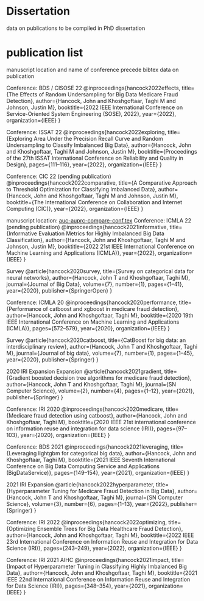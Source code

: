 * Dissertation
data on publications to be compiled in PhD dissertation

* publication list

  manuscript location and name of conference precede bibtex data on publication

  Conference: BDS / CISOSE 22
@inproceedings{hancock2022effects,
  title={The Effects of Random Undersampling for Big Data Medicare Fraud Detection},
  author={Hancock, John and Khoshgoftaar, Taghi M and Johnson, Justin M},
  booktitle={2022 IEEE International Conference on Service-Oriented System Engineering (SOSE), 2022},
  year={2022},
  organization={IEEE}
}


Conference: ISSAT 22
@inproceedings{hancock2022exploring,
  title={Exploring Area Under the Precision Recall Curve and Random Undersampling to Classify Imbalanced Big Data},
  author={Hancock, John and Khoshgoftaar, Taghi M and Johnson, Justin M},
  booktitle={Proceedings of the 27th ISSAT International Conference on Reliability and Quality in Design},
  pages={111--116},
  year={2022},
  organization={IEEE}
}


Conference: CIC 22 (pending publication)
@inproceedings{hancock2022comparative,
  title={A Comparative Approach to Threshold Optimization for Classifying Imbalanced Data},
  author={Hancock, John and Khoshgoftaar, Taghi M and Johnson, Justin M},
  booktitle={The International Conference on Collaboration and Internet Computing (CIC)},
  year={2022},
  organization={IEEE}
}

manuscript location: [[file:~/git/2022-spring/rus-experiments/auc-auprc-compare-conf.tex][auc-auprc-compare-conf.tex]]
Conference: ICMLA 22 (pending publication)
@inproceedings{hancock2021informative,
  title={Informative Evaluation Metrics for Highly Imbalanced Big Data Classification},
  author={Hancock, John and Khoshgoftaar, Taghi M and Johnson, Justin M},
  booktitle={2022 21st IEEE International Conference on Machine Learning and Applications (ICMLA)},
  year={2022},
  organization={IEEE}
}



Survey
@article{hancock2020survey,
  title={Survey on categorical data for neural networks},
  author={Hancock, John T and Khoshgoftaar, Taghi M},
  journal={Journal of Big Data},
  volume={7},
  number={1},
  pages={1--41},
  year={2020},
  publisher={SpringerOpen}
}

Conference: ICMLA 20
@inproceedings{hancock2020performance,
  title={Performance of catboost and xgboost in medicare fraud detection},
  author={Hancock, John and Khoshgoftaar, Taghi M},
  booktitle={2020 19th IEEE International Conference on Machine Learning and Applications (ICMLA)},
  pages={572--579},
  year={2020},
  organization={IEEE}
}

Survey
@article{hancock2020catboost,
  title={CatBoost for big data: an interdisciplinary review},
  author={Hancock, John T and Khoshgoftaar, Taghi M},
  journal={Journal of big data},
  volume={7},
  number={1},
  pages={1--45},
  year={2020},
  publisher={Springer}
}

2020 IRI Expansion Expansion
@article{hancock2021gradient,
  title={Gradient boosted decision tree algorithms for medicare fraud detection},
  author={Hancock, John T and Khoshgoftaar, Taghi M},
  journal={SN Computer Science},
  volume={2},
  number={4},
  pages={1--12},
  year={2021},
  publisher={Springer}
}

Conference: IRI 2020
@inproceedings{hancock2020medicare,
  title={Medicare fraud detection using catboost},
  author={Hancock, John and Khoshgoftaar, Taghi M},
  booktitle={2020 IEEE 21st international conference on information reuse and integration for data science (IRI)},
  pages={97--103},
  year={2020},
  organization={IEEE}
}

Conference: BDS 2021
@inproceedings{hancock2021leveraging,
  title={Leveraging lightgbm for categorical big data},
  author={Hancock, John and Khoshgoftaar, Taghi M},
  booktitle={2021 IEEE Seventh International Conference on Big Data Computing Service and Applications (BigDataService)},
  pages={149--154},
  year={2021},
  organization={IEEE}
}

2021 IRI Expansion
@article{hancock2022hyperparameter,
  title={Hyperparameter Tuning for Medicare Fraud Detection in Big Data},
  author={Hancock, John T and Khoshgoftaar, Taghi M},
  journal={SN Computer Science},
  volume={3},
  number={6},
  pages={1--13},
  year={2022},
  publisher={Springer}
}

Conference: IRI 2022
@inproceedings{hancock2022optimizing,
  title={Optimizing Ensemble Trees for Big Data Healthcare Fraud Detection},
  author={Hancock, John and Khoshgoftaar, Taghi M},
  booktitle={2022 IEEE 23rd International Conference on Information Reuse and Integration for Data Science (IRI)},
  pages={243--249},
  year={2022},
  organization={IEEE}
}

Conference: IRI 2021 AIHC
@inproceedings{hancock2021impact,
  title={Impact of Hyperparameter Tuning in Classifying Highly Imbalanced Big Data},
  author={Hancock, John and Khoshgoftaar, Taghi M},
  booktitle={2021 IEEE 22nd International Conference on Information Reuse and Integration for Data Science (IRI)},
  pages={348--354},
  year={2021},
  organization={IEEE}
}

